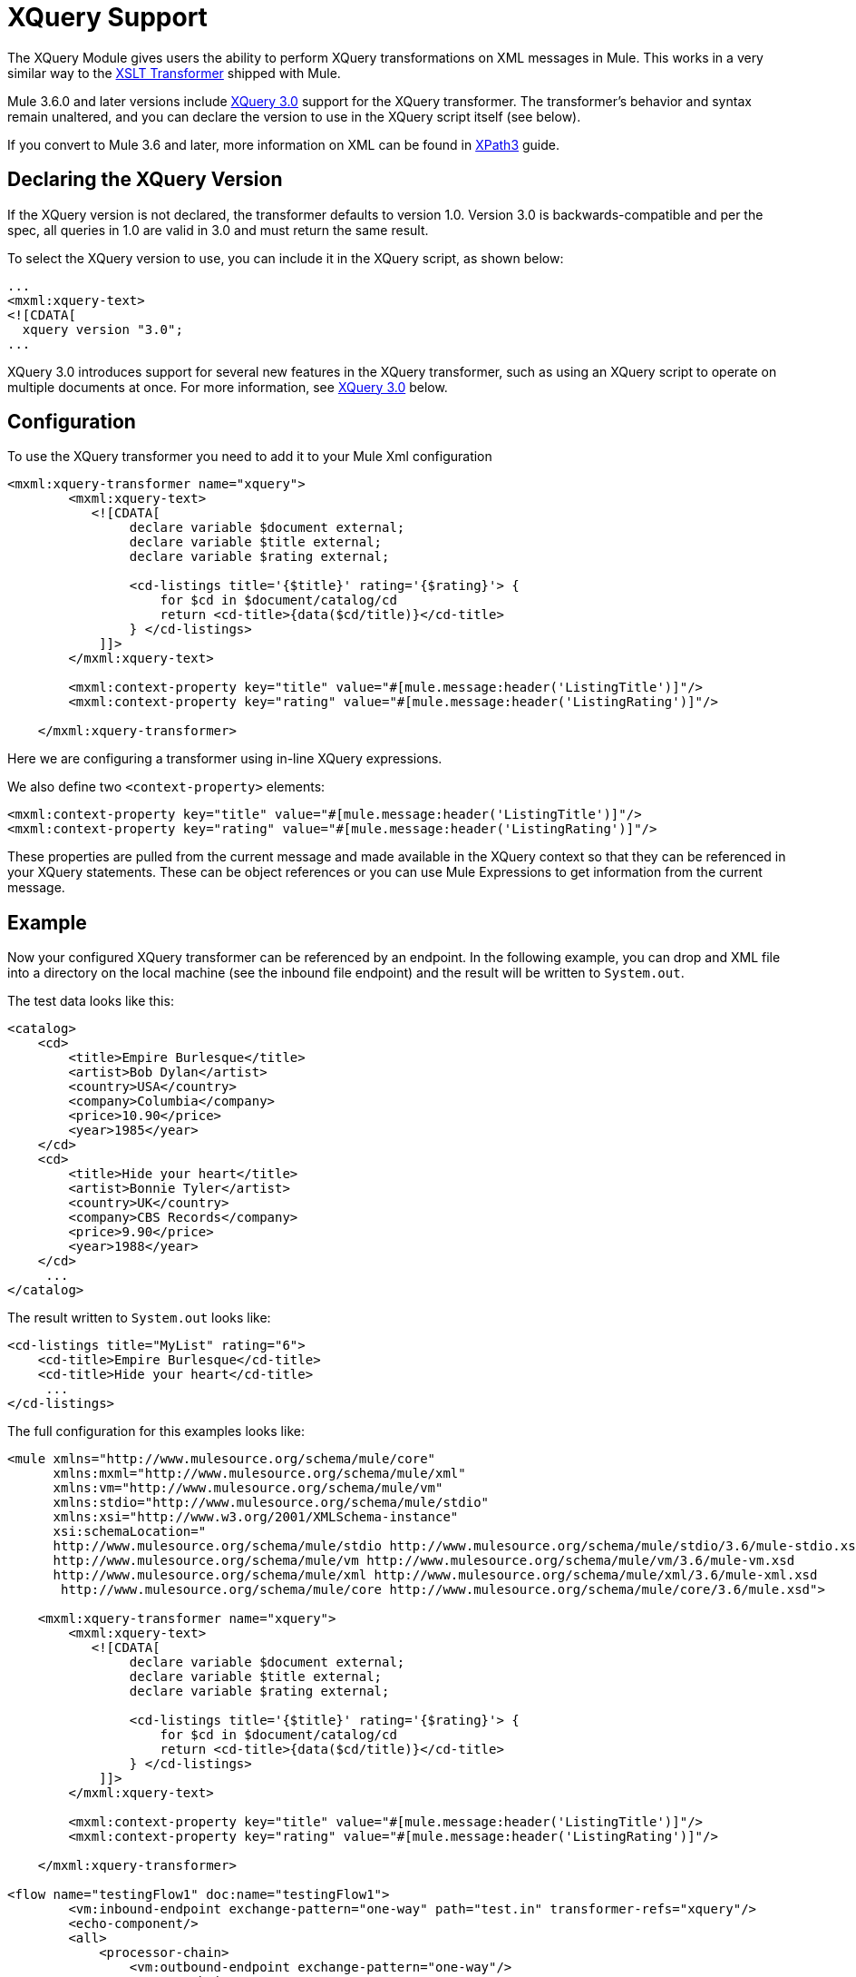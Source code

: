 = XQuery Support
:page-aliases: 3.5@mule-runtime::xquery-support.adoc

The XQuery Module gives users the ability to perform XQuery transformations on XML messages in Mule. This works in a very similar way to the xref:3.5@mule-runtime::xslt-transformer-reference.adoc[XSLT Transformer] shipped with Mule.

Mule 3.6.0 and later versions include http://www.w3.org/TR/xquery-30/[XQuery 3.0] support for the XQuery transformer. The transformer's behavior and syntax remain unaltered, and you can declare the version to use in the XQuery script itself (see below).

If you convert to Mule 3.6 and later, more information on XML can be found in xref:0.3.8@xpath.adoc[XPath3] guide.

== Declaring the XQuery Version

If the XQuery version is not declared, the transformer defaults to version 1.0. Version 3.0 is backwards-compatible and per the spec, all queries in 1.0 are valid in 3.0 and must return the same result.

To select the XQuery version to use, you can include it in the XQuery script, as shown below:

[source,xml,linenums]
----
...
<mxml:xquery‐text>
<![CDATA[
  xquery version "3.0";
...
----

XQuery 3.0 introduces support for several new features in the XQuery transformer, such as using an XQuery script to operate on multiple documents at once. For more information, see <<XQuery 3.0>> below.

== Configuration

To use the XQuery transformer you need to add it to your Mule Xml configuration

[source,xml,linenums]
----
<mxml:xquery-transformer name="xquery">
        <mxml:xquery-text>
           <![CDATA[
                declare variable $document external;
                declare variable $title external;
                declare variable $rating external;

                <cd-listings title='{$title}' rating='{$rating}'> {
                    for $cd in $document/catalog/cd
                    return <cd-title>{data($cd/title)}</cd-title>
                } </cd-listings>
            ]]>
        </mxml:xquery-text>

        <mxml:context-property key="title" value="#[mule.message:header('ListingTitle')]"/>
        <mxml:context-property key="rating" value="#[mule.message:header('ListingRating')]"/>

    </mxml:xquery-transformer>
----

Here we are configuring a transformer using in-line XQuery expressions.

We also define two `<context-property>` elements:

[source,xml,linenums]
----
<mxml:context-property key="title" value="#[mule.message:header('ListingTitle')]"/>
<mxml:context-property key="rating" value="#[mule.message:header('ListingRating')]"/>
----

These properties are pulled from the current message and made available in the XQuery context so that they can be referenced in your XQuery statements. These can be object references or you can use Mule Expressions to get information from the current message.

== Example

Now your configured XQuery transformer can be referenced by an endpoint. In the following example, you can drop and XML file into a directory on the local machine (see the inbound file endpoint) and the result will be written to `System.out`.

The test data looks like this:

[source,xml,linenums]
----
<catalog>
    <cd>
        <title>Empire Burlesque</title>
        <artist>Bob Dylan</artist>
        <country>USA</country>
        <company>Columbia</company>
        <price>10.90</price>
        <year>1985</year>
    </cd>
    <cd>
        <title>Hide your heart</title>
        <artist>Bonnie Tyler</artist>
        <country>UK</country>
        <company>CBS Records</company>
        <price>9.90</price>
        <year>1988</year>
    </cd>
     ...
</catalog>
----

The result written to `System.out`  looks like:

[source,xml,linenums]
----
<cd-listings title="MyList" rating="6">
    <cd-title>Empire Burlesque</cd-title>
    <cd-title>Hide your heart</cd-title>
     ...
</cd-listings>
----

The full configuration for this examples looks like:

[source,xml,linenums]
----
<mule xmlns="http://www.mulesource.org/schema/mule/core"
      xmlns:mxml="http://www.mulesource.org/schema/mule/xml"
      xmlns:vm="http://www.mulesource.org/schema/mule/vm"
      xmlns:stdio="http://www.mulesource.org/schema/mule/stdio"
      xmlns:xsi="http://www.w3.org/2001/XMLSchema-instance"
      xsi:schemaLocation="
      http://www.mulesource.org/schema/mule/stdio http://www.mulesource.org/schema/mule/stdio/3.6/mule-stdio.xsd
      http://www.mulesource.org/schema/mule/vm http://www.mulesource.org/schema/mule/vm/3.6/mule-vm.xsd
      http://www.mulesource.org/schema/mule/xml http://www.mulesource.org/schema/mule/xml/3.6/mule-xml.xsd
       http://www.mulesource.org/schema/mule/core http://www.mulesource.org/schema/mule/core/3.6/mule.xsd">

    <mxml:xquery-transformer name="xquery">
        <mxml:xquery-text>
           <![CDATA[
                declare variable $document external;
                declare variable $title external;
                declare variable $rating external;

                <cd-listings title='{$title}' rating='{$rating}'> {
                    for $cd in $document/catalog/cd
                    return <cd-title>{data($cd/title)}</cd-title>
                } </cd-listings>
            ]]>
        </mxml:xquery-text>

        <mxml:context-property key="title" value="#[mule.message:header('ListingTitle')]"/>
        <mxml:context-property key="rating" value="#[mule.message:header('ListingRating')]"/>

    </mxml:xquery-transformer>

<flow name="testingFlow1" doc:name="testingFlow1">
        <vm:inbound-endpoint exchange-pattern="one-way" path="test.in" transformer-refs="xquery"/>
        <echo-component/>
        <all>
            <processor-chain>
                <vm:outbound-endpoint exchange-pattern="one-way"/>
            </processor-chain>
            <processor-chain>
                <outbound-endpoint doc:name="Generic"/>
            </processor-chain>
        </all>
    </flow>

</mule>
----

=== Testing XQuery

This can be tested using the following functional test.

[source,java,linenums]
----
public class XQueryFunctionalTestCase extends FunctionalTestCase
{
    protected String getConfigResources()
    {
        //Our Mule configuration file
        return "org/mule/test/integration/xml/xquery-functional-test.xml";
    }

    public void testMessageTransform() throws Exception
    {
        //We're using Xml Unit to compare results
        //Ignore whitespace and comments
        XMLUnit.setIgnoreWhitespace(true);
        XMLUnit.setIgnoreComments(true);

        //Read in src and result data
        String srcData = IOUtils.getResourceAsString("cd-catalog.xml", getClass());
        String resultData = IOUtils.getResourceAsString("cd-catalog-result-with-params.xml", getClass());

        //Create a new Mule Client
        MuleClient client = new MuleClient();

        //These are the message properties that pass into the XQuery context
        Map props = new HashMap();
        props.put("ListTitle", "MyList");
        props.put("ListRating", new Integer(6));

        //Invoke the flow
        MuleMessage message = client.send("vm://test.in", srcData, props);
        assertNotNull(message);
        assertNull(message.getExceptionPayload());
        //Compare results
        assertTrue(XMLUnit.compareXML(message.getPayloadAsString(), resultData).similar());
    }
}
----

== XQuery 3.0

Mule 3.6.0 introduces support for XQuery 3.0. The XQuery transformer's behavior and syntax remain unaltered, and you can declare the version to use in the XQuery script itself (see above).

Support for version 3.0 introduces some new features and improvements which are described in the following sections.

=== Operating on Multiple Inputs

Mule 3.6.0 introduces support for passing DOM documents and nodes (instances of `org.w3c.dom.Document` or `org.w3c.dom.Node`). The following simple query takes two XML files (one listing cities, the other listing books) and mixes the title of the book with the name of the city. The `$cities` and `$books` variables are passed as context properties.

[source,xml,linenums]
----
<mxml:xquery‐transformer>
<mxml:context‐property key="books" value="#[flowVars['books']]" />
<mxml:context‐property key="cities" value="#[flowVars['cities']]" />
<mxml:xquery‐text>
<![CDATA[
    xquery version "3.0";
    declare variable $document external;
    declare variable $cities external;
    declare variable $books external;
    <mixes>
    {
        for $b in $books/BOOKLIST/BOOKS/ITEM,
            $c in $cities/cities/city
                return <mix title="{$b/TITLE/text()}" city="{$c/@name}" />
    }
    </mixes>
]]>
  </mxml:xquery‐text>
</mxml:xquery‐transformer>
----

Another possibility with XQuery 3.0 is to provide the path to the actual XML document, in which case the engine generates the document itself. In this case, the flow variables only contain the path to the XML documents on disk, and the `fn:doc` function inside the query does the parsing.

[source,xml,linenums]
----
<mxml:xquery‐transformer>
    <mxml:context‐property key="books" value="#[flowVars['books']]" />
    <mxml:context‐property key="cities" value="#[flowVars['cities']]" />
    <mxml:xquery‐text>
    <![CDATA[
        xquery version "3.0";
        declare variable $document external;
        declare variable $cities external;
        declare variable $books external;
        <mixes>
        {
            for $b in fn:doc($books)/BOOKLIST/BOOKS/ITEM,
                $c in fn:doc($cities)/cities/city
                return <mix title="{$b/TITLE/text()}" city="{$c/@name}" />
        }
        </mixes>
    ]]>
  </mxml:xquery‐text>
</mxml:xquery‐transformer>
----

=== `try`... `Catch` Blocks

You can now use `try ... Catch` blocks in your XQuery statements. This simple example shows a script which always fails and consistently returns an error tag.

[source,xml,linenums]
----
<mxml:xquery‐transformer>
    <mxml:xquery‐text>
        <![CDATA[
            xquery version "3.0";
            declare variable $document external;
            let $x := "Hello"
            return
                try {
                    $x cast as xs:integer
                } catch * {
                    <error>Caught error {$err:code}: {$err:description}</error>
                }
        ]]>
  </mxml:xquery‐text>
</mxml:xquery‐transformer
----

=== Switch Statements

Switch blocks are now supported. The following example always returns `<Paris />`.

[source,xml,linenums]
----
<mxml:xquery‐transformer>
<mxml:xquery‐text>
    <![CDATA[
      xquery version "3.0";
      let $animal := "France"
      return
        switch ($animal)
          case "Germany" return "Berlin"
          case "Spain" return "Madrid"
          case "France" return "Paris"
          case "England" case "UK" return "London"
          default return "What's the capital?"
    ]]>
  </mxml:xquery‐text>
</mxml:xquery‐transformer
----

=== Group By

XQuery 3.0 also introduces the `group by` clause, shown below:

[source,xml,linenums]
----
<mxml:xquery‐transformer>
    <mxml:xquery‐text>
        <![CDATA[
            xquery version "3.0";
            declare variable $document external;
            for $n in 1 to 10
                group by $mod := $n mod 2
                return
                    if ($mod = 0) then
                        <even>{$n}</even>
                    else
                        <odd>{$n}</odd>
        ]]>
    </mxml:xquery‐text>
</mxml:xquery‐transformer>
----

The above script returns the following:

[source,xml,linenums]
----
<odd>13579</odd>
<even>246810</even>
----

=== Return Type Improvements

Prior to Mule 3.6.0, the results returned by the XQuery transformer had several drawbacks:

* By default, the transformer only returned the first result (unless the `returnClass` attribute was set to an array)
* If the user specified a return value but no results were found, the transformer returned `NullPayload`
* If only one result was found, the transformer returned that one element, even if it was configured to return an array

As of Mule 3.6.0, the default behavior has changed:

* By default, the transformer returns a Java List
* The list contains all results, even if only one was found
* If no results are found, the list is empty

If you specify a return class, then the transformer falls back to the old behavior (array, one element, or null). +
